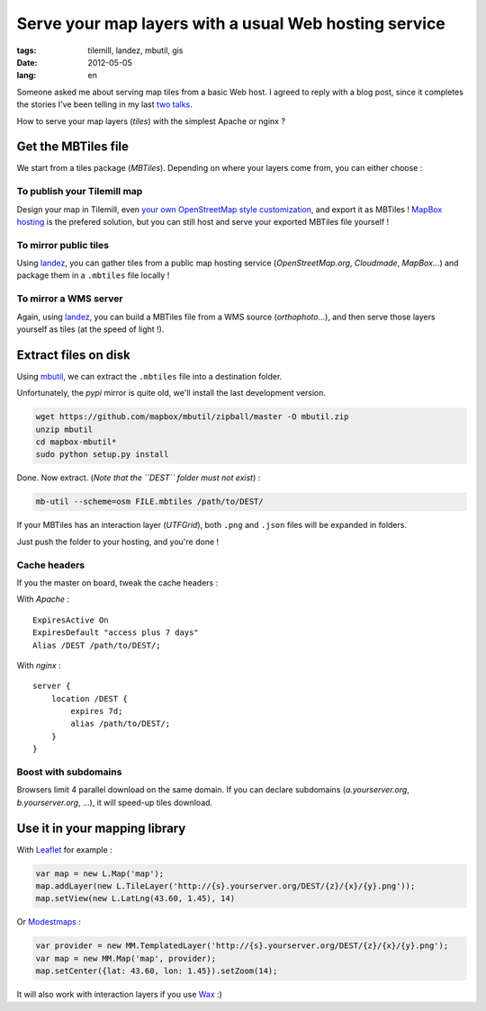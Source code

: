 Serve your map layers with a usual Web hosting service
######################################################

:tags: tilemill, landez, mbutil, gis
:date: 2012-05-05
:lang: en


Someone asked me about serving map tiles from a basic Web host. I agreed
to reply with a blog post, since it completes the stories I've been telling 
in my last `two <http://www.slideshare.net/makinacorpus/solutions-alternatives-google-maps-11501753>`_ 
`talks </des-cartes-dun-autre-monde-la-suite-fr.html>`_.

How to serve your map layers (*tiles*) with the simplest Apache or nginx ?

====================
Get the MBTiles file
====================

We start from a tiles package (*MBTiles*). Depending on where your layers come
from, you can either choose :


To publish your Tilemill map
----------------------------

Design your map in Tilemill, even `your own OpenStreetMap style customization <http://mapbox.com/tilemill/docs/guides/osm-bright-ubuntu-quickstart/>`_, 
and export it as MBTiles ! 
`MapBox hosting <http://mapbox.com/>`_ is the prefered solution, but you can still host and
serve your exported MBTiles file yourself !

To mirror public tiles
----------------------

Using `landez </landez-introducing-new-features-of-our-tiles-toolbox.html>`_, you
can gather tiles from a public map hosting service (*OpenStreetMap.org*, *Cloudmade*, *MapBox*...)
and package them in a ``.mbtiles`` file locally !

To mirror a WMS server
----------------------

Again, using `landez </landez-introducing-new-features-of-our-tiles-toolbox.html>`_, you can build a MBTiles
file from a WMS source (*orthophoto*...), and then serve those layers yourself as tiles (at the speed of light !).


=====================
Extract files on disk
=====================

Using `mbutil <https://github.com/mapbox/mbutil>`_, we can extract the ``.mbtiles``
file into a destination folder.

Unfortunately, the *pypi* mirror is quite old, we'll install the last development version.

.. code-block :: bash

    wget https://github.com/mapbox/mbutil/zipball/master -O mbutil.zip
    unzip mbutil
    cd mapbox-mbutil*
    sudo python setup.py install


Done. Now extract. (*Note that the ``DEST`` folder must not exist*) : 

.. code-block :: bash

    mb-util --scheme=osm FILE.mbtiles /path/to/DEST/

If your MBTiles has an interaction layer (*UTFGrid*), both ``.png`` and ``.json``
files will be expanded in folders.

Just push the folder to your hosting, and you're done !

Cache headers
-------------

If you the master on board, tweak the cache headers : 

With *Apache* :

::

    ExpiresActive On
    ExpiresDefault "access plus 7 days"
    Alias /DEST /path/to/DEST/;

With *nginx* :

::

    server {
        location /DEST {
            expires 7d;
            alias /path/to/DEST/;
        }
    }


Boost with subdomains
---------------------

Browsers limit 4 parallel download on the same domain. If you can declare
subdomains (*a.yourserver.org*, *b.yourserver.org*, ...), it will speed-up
tiles download.

==============================
Use it in your mapping library
==============================

With `Leaflet <http://leaflet.cloudmade.com>`_ for example :

.. code-block :: javascript

    var map = new L.Map('map');
    map.addLayer(new L.TileLayer('http://{s}.yourserver.org/DEST/{z}/{x}/{y}.png'));
    map.setView(new L.LatLng(43.60, 1.45), 14)

Or `Modestmaps <http://modestmaps.com>`_ : 

.. code-block :: javascript

    var provider = new MM.TemplatedLayer('http://{s}.yourserver.org/DEST/{z}/{x}/{y}.png');
    var map = new MM.Map('map', provider);
    map.setCenter({lat: 43.60, lon: 1.45}).setZoom(14);

It will also work with interaction layers if you use `Wax <http://mapbox.com/wax/>`_ :)
